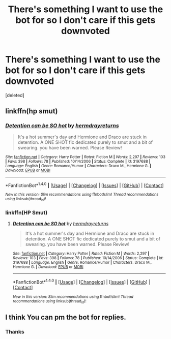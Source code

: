 #+TITLE: There's something I want to use the bot for so I don't care if this gets downvoted

* There's something I want to use the bot for so I don't care if this gets downvoted
:PROPERTIES:
:Score: 0
:DateUnix: 1492396396.0
:DateShort: 2017-Apr-17
:END:
[deleted]


** linkffn(hp smut)
:PROPERTIES:
:Author: mongster_03
:Score: 1
:DateUnix: 1492396416.0
:DateShort: 2017-Apr-17
:END:

*** [[http://www.fanfiction.net/s/3197688/1/][*/Detention can be SO hot/*]] by [[https://www.fanfiction.net/u/840484/hermdrayreturns][/hermdrayreturns/]]

#+begin_quote
  It's a hot summer's day and Hermione and Draco are stuck in detention. A ONE SHOT fic dedicated purely to smut and a bit of swearing. you have been warned. Please Review!
#+end_quote

^{/Site/: [[http://www.fanfiction.net/][fanfiction.net]] *|* /Category/: Harry Potter *|* /Rated/: Fiction M *|* /Words/: 2,297 *|* /Reviews/: 103 *|* /Favs/: 398 *|* /Follows/: 78 *|* /Published/: 10/14/2006 *|* /Status/: Complete *|* /id/: 3197688 *|* /Language/: English *|* /Genre/: Romance/Humor *|* /Characters/: Draco M., Hermione G. *|* /Download/: [[http://www.ff2ebook.com/old/ffn-bot/index.php?id=3197688&source=ff&filetype=epub][EPUB]] or [[http://www.ff2ebook.com/old/ffn-bot/index.php?id=3197688&source=ff&filetype=mobi][MOBI]]}

--------------

*FanfictionBot*^{1.4.0} *|* [[[https://github.com/tusing/reddit-ffn-bot/wiki/Usage][Usage]]] | [[[https://github.com/tusing/reddit-ffn-bot/wiki/Changelog][Changelog]]] | [[[https://github.com/tusing/reddit-ffn-bot/issues/][Issues]]] | [[[https://github.com/tusing/reddit-ffn-bot/][GitHub]]] | [[[https://www.reddit.com/message/compose?to=tusing][Contact]]]

^{/New in this version: Slim recommendations using/ ffnbot!slim! /Thread recommendations using/ linksub(thread_id)!}
:PROPERTIES:
:Author: FanfictionBot
:Score: 1
:DateUnix: 1492396431.0
:DateShort: 2017-Apr-17
:END:


*** linkffn(HP Smut)
:PROPERTIES:
:Author: mongster_03
:Score: 1
:DateUnix: 1492396526.0
:DateShort: 2017-Apr-17
:END:

**** [[http://www.fanfiction.net/s/3197688/1/][*/Detention can be SO hot/*]] by [[https://www.fanfiction.net/u/840484/hermdrayreturns][/hermdrayreturns/]]

#+begin_quote
  It's a hot summer's day and Hermione and Draco are stuck in detention. A ONE SHOT fic dedicated purely to smut and a bit of swearing. you have been warned. Please Review!
#+end_quote

^{/Site/: [[http://www.fanfiction.net/][fanfiction.net]] *|* /Category/: Harry Potter *|* /Rated/: Fiction M *|* /Words/: 2,297 *|* /Reviews/: 103 *|* /Favs/: 398 *|* /Follows/: 78 *|* /Published/: 10/14/2006 *|* /Status/: Complete *|* /id/: 3197688 *|* /Language/: English *|* /Genre/: Romance/Humor *|* /Characters/: Draco M., Hermione G. *|* /Download/: [[http://www.ff2ebook.com/old/ffn-bot/index.php?id=3197688&source=ff&filetype=epub][EPUB]] or [[http://www.ff2ebook.com/old/ffn-bot/index.php?id=3197688&source=ff&filetype=mobi][MOBI]]}

--------------

*FanfictionBot*^{1.4.0} *|* [[[https://github.com/tusing/reddit-ffn-bot/wiki/Usage][Usage]]] | [[[https://github.com/tusing/reddit-ffn-bot/wiki/Changelog][Changelog]]] | [[[https://github.com/tusing/reddit-ffn-bot/issues/][Issues]]] | [[[https://github.com/tusing/reddit-ffn-bot/][GitHub]]] | [[[https://www.reddit.com/message/compose?to=tusing][Contact]]]

^{/New in this version: Slim recommendations using/ ffnbot!slim! /Thread recommendations using/ linksub(thread_id)!}
:PROPERTIES:
:Author: FanfictionBot
:Score: 1
:DateUnix: 1492396555.0
:DateShort: 2017-Apr-17
:END:


** I think You can pm the bot for replies.
:PROPERTIES:
:Author: viol8er
:Score: 1
:DateUnix: 1492396821.0
:DateShort: 2017-Apr-17
:END:

*** Thanks
:PROPERTIES:
:Author: mongster_03
:Score: 1
:DateUnix: 1492397144.0
:DateShort: 2017-Apr-17
:END:
